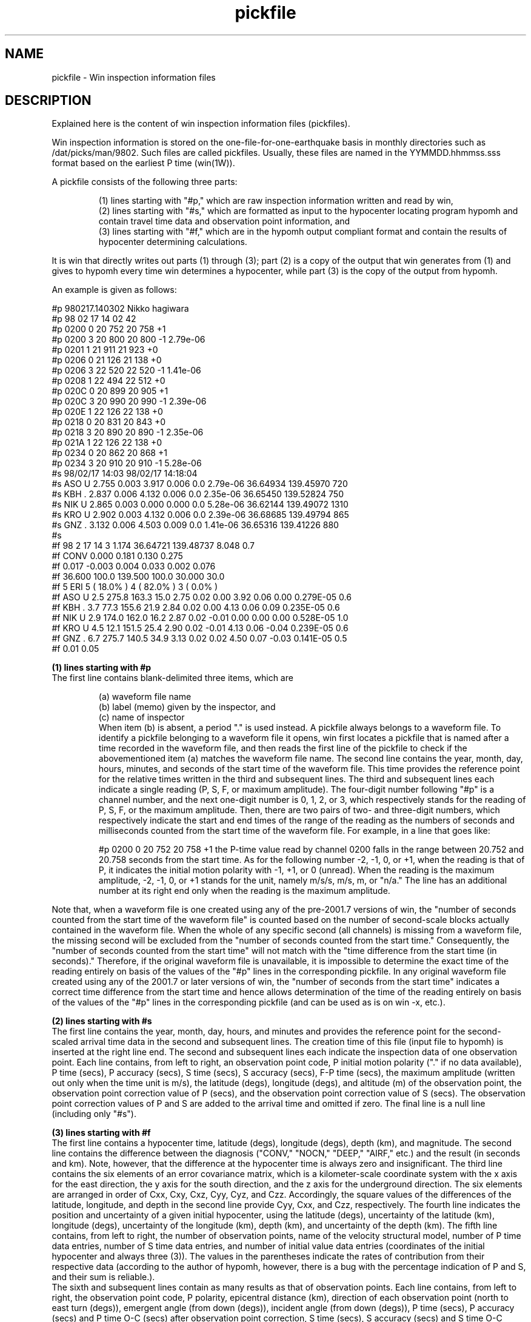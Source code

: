 '\" t
.TH pickfile 1W "2001.6.7" "WIN SYSTEM" "WIN SYSTEM"
.SH NAME
pickfile - Win inspection information files
.SH DESCRIPTION
Explained here is the content of win inspection information files (pickfiles).
.LP
Win inspection information is stored on the one-file-for-one-earthquake basis in monthly directories such as /dat/picks/man/9802. Such files are called pickfiles.
Usually, these files are named in the YYMMDD.hhmmss.sss format based on the earliest P time (win(1W)).
.LP
A pickfile consists of the following three parts:
.IP
.ti -3n
(1) lines starting with "#p," which are raw inspection information written and read by win,
.br
.ti -3n
(2) lines starting with "#s," which are formatted as input to the hypocenter locating program hypomh and contain travel time data and observation point information, and
.br
.ti -3n
(3) lines starting with "#f," which are in the hypomh output compliant format and contain the results of hypocenter determining calculations.
.LP
It is win that directly writes out parts (1) through (3); part (2) is a copy of the output that win generates from (1) and gives to hypomh every time win determines a hypocenter, while part (3) is the copy of the output from hypomh.
.LP
An example is given as follows:
.LP
.nf
#p 980217.140302 Nikko hagiwara
#p 98 02 17 14 02 42
#p 0200 0 20 752 20 758 +1
#p 0200 3 20 800 20 800 -1 2.79e-06
#p 0201 1 21 911 21 923 +0
#p 0206 0 21 126 21 138 +0
#p 0206 3 22 520 22 520 -1 1.41e-06
#p 0208 1 22 494 22 512 +0
#p 020C 0 20 899 20 905 +1
#p 020C 3 20 990 20 990 -1 2.39e-06
#p 020E 1 22 126 22 138 +0
#p 0218 0 20 831 20 843 +0
#p 0218 3 20 890 20 890 -1 2.35e-06
#p 021A 1 22 126 22 138 +0
#p 0234 0 20 862 20 868 +1
#p 0234 3 20 910 20 910 -1 5.28e-06
#s 98/02/17 14:03                   98/02/17 14:18:04
#s ASO  U   2.755 0.003   3.917 0.006   0.0 2.79e-06   36.64934  139.45970    720
#s KBH  .   2.837 0.006   4.132 0.006   0.0 2.35e-06   36.65450  139.52824    750
#s NIK  U   2.865 0.003   0.000 0.000   0.0 5.28e-06   36.62144  139.49072   1310
#s KRO  U   2.902 0.003   4.132 0.006   0.0 2.39e-06   36.68685  139.49794    865
#s GNZ  .   3.132 0.006   4.503 0.009   0.0 1.41e-06   36.65316  139.41226    880
#s 
#f  98  2 17    14  3   1.174   36.64721  139.48737   8.048   0.7
#f    CONV              0.000    0.181      0.130     0.275
#f      0.017    -0.003     0.004     0.033     0.002     0.076
#f              36.600 100.0 139.500 100.0  30.000  30.0
#f    5  ERI  5 ( 18.0% )  4 ( 82.0% )  3 (  0.0% )
#f ASO  U    2.5 275.8 163.3  15.0  2.75 0.02  0.00  3.92 0.06  0.00 0.279E-05  0.6
#f KBH  .    3.7  77.3 155.6  21.9  2.84 0.02  0.00  4.13 0.06  0.09 0.235E-05  0.6
#f NIK  U    2.9 174.0 162.0  16.2  2.87 0.02 -0.01  0.00 0.00  0.00 0.528E-05  1.0
#f KRO  U    4.5  12.1 151.5  25.4  2.90 0.02 -0.01  4.13 0.06 -0.04 0.239E-05  0.6
#f GNZ  .    6.7 275.7 140.5  34.9  3.13 0.02  0.02  4.50 0.07 -0.03 0.141E-05  0.5
#f                                             0.01             0.05
.fi
.LP
.B (1) lines starting with #p
.br
The first line contains blank-delimited three items, which are 
.IP
.nf
(a) waveform file name
(b) label (memo) given by the inspector, and
(c) name of inspector
.fi
.LP.
When item (b) is absent, a period "." is used instead. A pickfile always belongs to a waveform file. To identify a pickfile belonging to a waveform file it opens, win first locates a pickfile that is named after a time recorded in the waveform file, and then reads the first line of the pickfile to check if the abovementioned item (a) matches the waveform file name.
The second line contains the year, month, day, hours, minutes, and seconds of the start time of the waveform file. This time provides the reference point for the relative times written in the third and subsequent lines.
The third and subsequent lines each indicate a single reading (P, S, F, or maximum amplitude). The four-digit number following "#p" is a channel number, and the next one-digit number is 0, 1, 2, or 3, which respectively stands for the reading of P, S, F, or the maximum amplitude. Then, there are two pairs of two- and three-digit numbers, which respectively indicate the start and end times of the range of the reading as the numbers of seconds and milliseconds counted from the start time of the waveform file. For example, in a line that goes like:
.IP
#p 0200 0 20 752 20 758 +1
.LP,
the P-time value read by channel 0200 falls in the range between 20.752 and 20.758 seconds from the start time. As for the following number -2, -1, 0, or +1, when the reading is that of P, it indicates the initial motion polarity with -1, +1, or 0 (unread). When the reading is the maximum amplitude, -2, -1, 0, or +1 stands for the unit, namely m/s/s, m/s, m, or "n/a." The line has an additional number at its right end only when the reading is the maximum amplitude.
.LP
Note that, when a waveform file is one created using any of the pre-2001.7 versions of win, the "number of seconds counted from the start time of the waveform file" is counted based on the number of second-scale blocks actually contained in the waveform file. When the whole of any specific second (all channels) is missing from a waveform file, the missing second will be excluded from the "number of seconds counted from the start time." Consequently, the "number of seconds counted from the start time" will not match with the "time difference from the start time (in seconds)."
Therefore, if the original waveform file is unavailable, it is impossible to determine the exact time of the reading entirely on basis of the values of the "#p" lines in the corresponding pickfile.
In any original waveform file created using any of the 2001.7 or later versions of win, the "number of seconds from the start time" indicates a correct time difference from the start time and hence allows determination of the time of the reading entirely on basis of the values of the "#p" lines in the corresponding pickfile (and can be used as is on win -x, etc.).
.LP
.B (2) lines starting with #s
.br
The first line contains the year, month, day, hours, and minutes and provides the reference point for the second-scaled arrival time data in the second and subsequent lines. The creation time of this file (input file to hypomh) is inserted at the right line end.
The second and subsequent lines each indicate the inspection data of one observation point. Each line contains, from left to right, an observation point code, P initial motion polarity ("." if no data available), P time (secs), P accuracy (secs), S time (secs), S accuracy (secs), F-P time (secs), the maximum amplitude (written out only when the time unit is m/s), the latitude (degs), longitude (degs), and altitude (m) of the observation point, the observation point correction value of P (secs), and the observation point correction value of S (secs).
The observation point correction values of P and S are added to the arrival time and omitted if zero. The final line is a null line (including only "#s").
.LP
.B (3) lines starting with #f
.br
The first line contains a hypocenter time, latitude (degs), longitude (degs), depth (km), and magnitude.
The second line contains the difference between the diagnosis ("CONV," "NOCN," "DEEP," "AIRF," etc.) and the result (in seconds and km). Note, however, that the difference at the hypocenter time is always zero and insignificant.
The third line contains the six elements of an error covariance matrix, which is a kilometer-scale coordinate system with the x axis for the east direction, the y axis for the south direction, and the z axis for the underground direction. The six elements are arranged in order of Cxx, Cxy, Cxz, Cyy, Cyz, and Czz.
Accordingly, the square values of the differences of the latitude, longitude, and depth in the second line provide Cyy, Cxx, and Czz, respectively. The fourth line indicates the position and uncertainty of a given initial hypocenter, using the latitude (degs), uncertainty of the latitude (km), longitude (degs), uncertainty of the longitude (km), depth (km), and uncertainty of the depth (km). The fifth line contains, from left to right, the number of observation points, name of the velocity structural model, number of P time data entries, number of S time data entries, and number of initial value data entries (coordinates of the initial hypocenter and always three (3)). The values in the parentheses indicate the rates of contribution from their respective data (according to the author of hypomh, however, there is a bug with the percentage indication of P and S, and their sum is reliable.).
.br
The sixth and subsequent lines contain as many results as that of observation points. Each line contains, from left to right, the observation point code, P polarity, epicentral distance (km), direction of each observation point (north to east turn (degs)), emergent angle (from down (degs)), incident angle (from down (degs)), P time (secs), P accuracy (secs) and P time O-C (secs) after observation point correction, S time (secs), S accuracy (secs) and S time O-C (secs) after observation point correction, maximum magnitude (m/s), and magnitude. However, if no maximum amplitude data is available but F-P time data is available, the F-P time (secs) will be displayed instead of the unavailable maximum amplitude. Generally, the value of an F-P time is 1 or greater and can be easily distinguished from that of the maximum amplitude. The magnitude is determined using the formula of Watanabe (1971) when the maximum amplitude data is available, or using the formula of Tsumura (1967) if only the F-P time data is available. A value of "9.9" means "no magnitude determined." The final line contains the standard deviation of P time O-C and that of S time O-C (secs). When the hypocenter is successfully located, the O-C time of each observation point must have a value approximately equal to or smaller than that of the corresponding accuracy.
.SH CAUTION
The parts starting with "#s" or "#f" are read and written by a FORTRAN program (hypomh). Therefore, it must be note that the digit position of each item is fixed.
Because outputs are in such a format as "5F7.3," for example, some items may have no space in between depending on their values, or some values may look like "*******."
